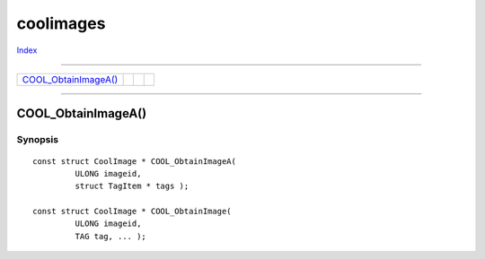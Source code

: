 ==========
coolimages
==========

.. This document is automatically generated. Don't edit it!

`Index <index>`_

----------

======================================= ======================================= ======================================= ======================================= 
`COOL_ObtainImageA()`_                  
======================================= ======================================= ======================================= ======================================= 

-----------

COOL_ObtainImageA()
===================

Synopsis
~~~~~~~~
::

 const struct CoolImage * COOL_ObtainImageA(
          ULONG imageid,
          struct TagItem * tags );
 
 const struct CoolImage * COOL_ObtainImage(
          ULONG imageid,
          TAG tag, ... );


